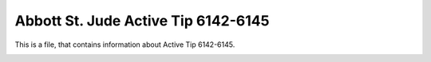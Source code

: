 Abbott St. Jude Active Tip 6142-6145
====================================
This is a file, that contains information about Active Tip 6142-6145.

.. image:: electrode_pictures/St-Jude-6142-6145.svg



